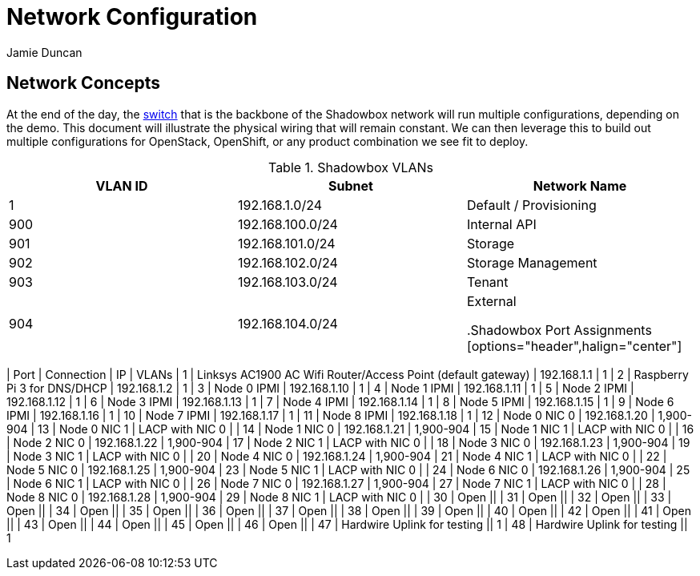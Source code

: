 = Network Configuration
:author: Jamie Duncan
:date: 2016-10-20 11:32
:modified: 2016-10-20 11:32
:slug: network-config
:summary: The Rev1 Shadowbox Network Configuration
:category: rev1
:tags: network,config

== Network Concepts

At the end of the day, the link:http://www.cisco.com/c/en/us/products/collateral/switches/catalyst-4948-10-gigabit-ethernet-switch/prod_bulletin0900aecd80246560.html[switch] that is the backbone of the Shadowbox network will run multiple configurations, depending on the demo. This document will illustrate the physical wiring that will remain constant. We can then leverage this to build out multiple configurations for OpenStack, OpenShift, or any product combination we see fit to deploy.

.Shadowbox VLANs
[options="header",halign="center"]
|=========================================================
| VLAN ID | Subnet            | Network Name
| 1       | 192.168.1.0/24    | Default / Provisioning
| 900     | 192.168.100.0/24  | Internal API
| 901     | 192.168.101.0/24  | Storage
| 902     | 192.168.102.0/24  | Storage Management
| 903     | 192.168.103.0/24  | Tenant
| 904     | 192.168.104.0/24  | External

.Shadowbox Port Assignments
[options="header",halign="center"]
|=========================================================
| Port    |     Connection                                                    | IP              | VLANs
| 1       |     Linksys AC1900 AC Wifi Router/Access Point (default gateway)  | 192.168.1.1     | 1
| 2       |     Raspberry Pi 3 for DNS/DHCP                                   | 192.168.1.2     | 1
| 3       |     Node 0 IPMI                                                   | 192.168.1.10    | 1
| 4       |     Node 1 IPMI                                                   | 192.168.1.11    | 1
| 5       |     Node 2 IPMI                                                   | 192.168.1.12    | 1
| 6       |     Node 3 IPMI                                                   | 192.168.1.13    | 1
| 7       |     Node 4 IPMI                                                   | 192.168.1.14    | 1
| 8       |     Node 5 IPMI                                                   | 192.168.1.15    | 1
| 9       |     Node 6 IPMI                                                   | 192.168.1.16    | 1
| 10      |     Node 7 IPMI                                                   | 192.168.1.17    | 1
| 11      |     Node 8 IPMI                                                   | 192.168.1.18    | 1
| 12      |     Node 0 NIC 0                                                  | 192.168.1.20    | 1,900-904
| 13      |     Node 0 NIC 1                                                  | LACP with NIC 0 |
| 14      |     Node 1 NIC 0                                                  | 192.168.1.21    | 1,900-904
| 15      |     Node 1 NIC 1                                                  | LACP with NIC 0 |
| 16      |     Node 2 NIC 0                                                  | 192.168.1.22    | 1,900-904
| 17      |     Node 2 NIC 1                                                  | LACP with NIC 0 |
| 18      |     Node 3 NIC 0                                                  | 192.168.1.23    | 1,900-904
| 19      |     Node 3 NIC 1                                                  | LACP with NIC 0 |
| 20      |     Node 4 NIC 0                                                  | 192.168.1.24    | 1,900-904
| 21      |     Node 4 NIC 1                                                  | LACP with NIC 0 |
| 22      |     Node 5 NIC 0                                                  | 192.168.1.25    | 1,900-904
| 23      |     Node 5 NIC 1                                                  | LACP with NIC 0 |
| 24      |     Node 6 NIC 0                                                  | 192.168.1.26    | 1,900-904
| 25      |     Node 6 NIC 1                                                  | LACP with NIC 0 |
| 26      |     Node 7 NIC 0                                                  | 192.168.1.27    | 1,900-904
| 27      |     Node 7 NIC 1                                                  | LACP with NIC 0 |
| 28      |     Node 8 NIC 0                                                  | 192.168.1.28    | 1,900-904
| 29      |     Node 8 NIC 1                                                  | LACP with NIC 0 |
| 30      |     Open                                                          ||
| 31      |     Open ||
| 32      |     Open ||
| 33      |     Open ||
| 34      |     Open ||
| 35      |     Open ||
| 36      |     Open ||
| 37      |     Open ||
| 38      |     Open ||
| 39      |     Open ||
| 40      |     Open ||
| 42      |     Open ||
| 41      |     Open ||
| 43      |     Open ||
| 44      |     Open ||
| 45      |     Open ||
| 46      |     Open ||
| 47      |     Hardwire Uplink for testing || 1
| 48      |     Hardwire Uplink for testing || 1
|=========================================================
